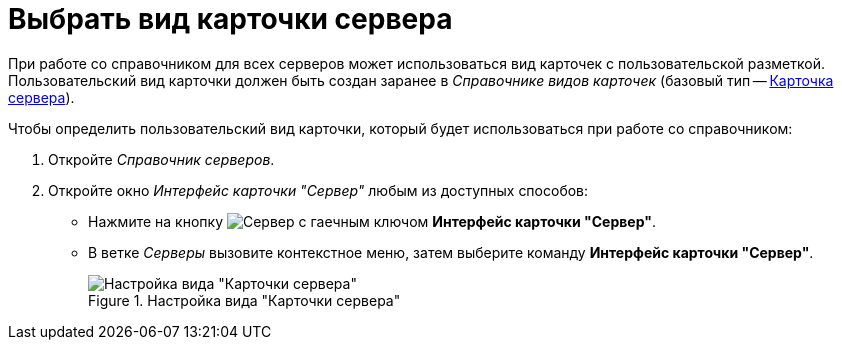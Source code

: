 = Выбрать вид карточки сервера

При работе со справочником для всех серверов может использоваться вид карточек с пользовательской разметкой. Пользовательский вид карточки должен быть создан заранее в _Справочнике видов карточек_ (базовый тип -- xref:card-kinds:select-type.adoc#server-card-type[Карточка сервера]).

.Чтобы определить пользовательский вид карточки, который будет использоваться при работе со справочником:
. Откройте _Справочник серверов_.
. Откройте окно _Интерфейс карточки "Сервер"_ любым из доступных способов:
+
* Нажмите на кнопку image:ROOT:buttons/server-card-interface.png[Сервер с гаечным ключом] *Интерфейс карточки "Сервер"*.
* В ветке _Серверы_ вызовите контекстное меню, затем выберите команду *Интерфейс карточки "Сервер"*.
+
.Настройка вида "Карточки сервера"
image::ROOT:server-kind-settings.png[Настройка вида "Карточки сервера"]
